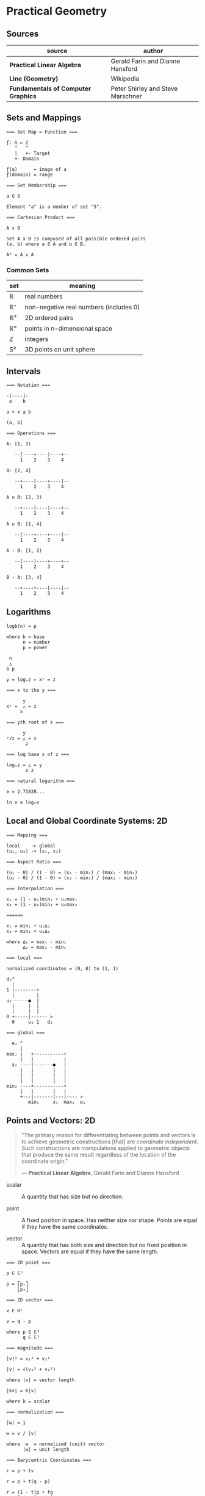 * Practical Geometry

** Sources

| source                              | author                            |
|-------------------------------------+-----------------------------------|
| *Practical Linear Algebra*          | Gerald Farin and Dianne Hansford  |
| *Line (Geometry)*                   | Wikipedia                         |
| *Fundamentals of Computer Graphics* | Peter Shirley and Steve Marschner |

** Sets and Mappings

#+begin_example
  === Set Map = Function ===

  ƒ: ℝ ↦ ℤ
     ^   ^
     |   +- Target
     +- Domain

  ƒ(a)      = image of a
  ƒ(domain) = range
  
  === Set Membership ===
  
  a ∈ S

  Element "a" is a member of set "S".

  === Cartesian Product ===

  A x B

  Set A x B is composed of all possible ordered pairs
  (a, b) where a ∈ A and b ∈ B.

  A² = A x A
#+end_example

*** Common Sets

| set | meaning                                |
|-----+----------------------------------------|
| ℝ   | real numbers                           |
| ℝ⁺  | non-negative real numbers (includes 0) |
| ℝ²  | 2D ordered pairs                       |
| ℝⁿ  | points in n-dimensional space          |
| ℤ   | integers                               |
| S²  | 3D points on unit sphere               |

** Intervals

#+begin_example
  === Notation ===

  -(----]-
   a    b

  a < x ≤ b

  (a, b]

  === Operations ===

  A: [1, 3)

     --[----+----)----+--
       1    2    3    4

  B: [2, 4]

     --+----[----+----]--
       1    2    3    4

  A ∩ B: [2, 3)

     --+----[----)----+--
       1    2    3    4

  A ∪ B: [1, 4]

     --[----+----+----]--
       1    2    3    4

  A - B: [1, 2)

     --[----)----+----+--
       1    2    3    4

  B - A: [3, 4]

     --+----+----[----]--
       1    2    3    4
#+end_example

** Logarithms

#+begin_example
  logb(n) = p

  where b = base
        n = number
        p = power

   n
   △
  b p

  y = logₓz ⇔ xʸ = z

  === x to the y ===

        y
  xʸ =  △ = z
       x

  === yth root of z ===

        y
  ʸ√z = △ = x
         z

  === log base x of z ===

  logₓz = △ = y
         x z

  === natural logarithm ===

  e = 2.71828...

  ln x ≡ logₑx
#+end_example

** Local and Global Coordinate Systems: 2D

#+begin_example
  === Mapping ===
  
  local    -> global
  (u₁, u₂) -> (x₁, x₂)

  === Aspect Ratio ===

  (u₁ - 0) / (1 - 0) = (x₁ - min₁) / (max₁ - min₁)
  (u₂ - 0) / (1 - 0) = (x₂ - min₂) / (max₂ - min₂)

  === Interpolation ===
  
  x₁ = (1 - u₁)min₁ + u₁max₁
  x₂ = (1 - u₂)min₂ + u₂max₂

  ======
  
  x₁ = min₁ + u₁∆₁
  x₂ = min₂ + u₂∆₂
  
  where ∆₁ = max₁ - min₁
        ∆₂ = max₂ - min₂

  === local ===

  normalized coordinates = (0, 0) to (1, 1)
  
  d₂^
    |
  1 |--------+
    |        |
  u₂------●  |
    |     |  |
    |     |  |
  0 +-----|------ >
    0     u₁ 1   d₁

  === global ===

    e₂ ^
       |
  max₂ |   +-----------+
       |   |           |
    x₂ ----|-------●   |
       |   |       |   |
       |   |       |   |
       |   |       |   |
  min₂ ----+-----------+
       |   |       |   |
       +---|-------|---|---- >
          min₁     x₁  max₁  e₁
#+end_example

** Points and Vectors: 2D

#+begin_quote
  "The primary reason for differentiating between points and vectors is to achieve
   geometric constructions [that] are /coordinate independent/. Such constructions
   are manipulations applied to geometric objects that produce the same result
   regardless of the location of the coordinate origin."

  — *Practical Linear Algebra*, Gerald Farin and Dianne Hansford
#+end_quote

- scalar :: A quantity that has size but no direction.

- point :: A fixed position in space. Has neither size nor shape. Points are equal
  if they have the same coordinates.

- vector :: A quantity that has both size and direction but no fixed position in space.
  Vectors are equal if they have the same length.

#+begin_example
  === 2D point ===
  
  p ∈ 𝔼²
 
  p = ⎡p₁⎤
      ⎣p₂⎦

  === 2D vector ===

  v ∈ ℝ²

  v = q - p
  
  where p ∈ 𝔼²
        q ∈ 𝔼²

  === magnitude ===
  
  |v|² = v₁² + v₂²

  |v| = √(v₁² + v₂²)

  where |v| = vector length

  |kv| = k|v|

  where k = scalar

  === normalization ===

  |w| = 1
  
  w = v / |v|

  where  w  = normalized (unit) vector
        |w| = unit length

  === Barycentric Coordinates ===

  r = p + tv

  r = p + t(q - p)

  r = (1 - t)p + tq
      ^-----^     ^
         |        |
         +--------+---- Barycentric coordinates

  where r = point
        p = point
        v = vector
        t = |r - p| / |q - p|

  ratio = |r - p| / |q - r|
#+end_example

** Lines

#+begin_quote
  "In geometry, a *straight line*, usually abbreviated *line*, is an infinitely
   long object with no width, depth, or curvature, an idealization of such
   physical objects as a straightedge, a taut string, or a ray of light.
   Lines are spaces of dimension one, which may be embedded in spaces of
   dimension two, three, or higher. The word line may also refer, in everyday
   life, to a line segment, which is a part of a line delimited by two points
   (its endpoints)."

   — *Line (Geometry)*, Wikipedia
#+end_quote

#+begin_example
  === Subset of Euclidean Space ===

  L = { (1 - t)a + tb | t ∈ ℝ }

  === Linear Equation ===

  L = { (x, y) | ax + by = c }
  
  === Elements that Define a Line ===
  
  - Two points.
  
  ●
  |
  |
  ●

  - A point and a vector parallel to a line.
  
  ▲
  |
  |
  ●

  - A point and a vector perpendicular to a line.
    A unit vector perpendicular to a line is the
    "normal" of that line.
    
  |
  ●----▶
  |

  === Parametric Equation of a Line ===

  l(t) = p + tv

  l(t) = (1 - t)p + tq <- linear interpolation

  where p ∈ 𝔼²
        q ∈ 𝔼²
        v ∈ ℝ²

  === Implicit Equation of a Line ===

  ax₁ + bx₂ + c = 0

  where a = a₁
        b = a₂
        c = -a₁p₁ - a₂p₂

  === Explicit Equation of a Line ===

  x₂ = -(a / b)x₁ - (c / b)

  x₂ = âx₁ + b̂

  where â = slope
        b̂ = e₂ intercept (0, b̂)

  e₂ ^    /
     |   ●
     |  /|
     | / |
     |/  |
     ●---+
    /|
     +--------->
              e₁
#+end_example
